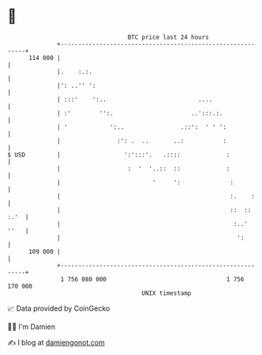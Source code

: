 * 👋

#+begin_example
                                     BTC price last 24 hours                    
                 +------------------------------------------------------------+ 
         114 000 |                                                            | 
                 |.    :.:.                                                   | 
                 |': ..'' ':                                                  | 
                 | :::'    ':..                          ....                 | 
                 | :'        '':.                      ..':::.:.              | 
                 | '            ':..                .::':  ' ' ':             | 
                 |                :': .  ..       ..:           :             | 
   $ USD         |                  ':':::'.   .::::             :            | 
                 |                   :  '  '..::  ::             :            | 
                 |                          '     ':              :           | 
                 |                                                :.    :     | 
                 |                                                ::  :: :.'  | 
                 |                                                 :..'  ''   | 
                 |                                                  ':        | 
         109 000 |                                                            | 
                 +------------------------------------------------------------+ 
                  1 756 080 000                                  1 756 170 000  
                                         UNIX timestamp                         
#+end_example
📈 Data provided by CoinGecko

🧑‍💻 I'm Damien

✍️ I blog at [[https://www.damiengonot.com][damiengonot.com]]
